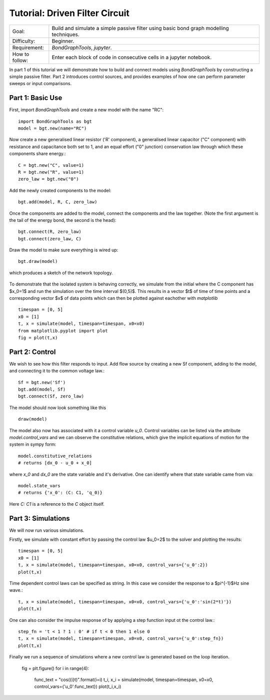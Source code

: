 Tutorial: Driven Filter Circuit
===============================
+----------------+------------------------------------------------------------+
| Goal:          | Build and simulate a simple passive filter using basic     |
|                | bond graph modelling techniques.                           |
+----------------+------------------------------------------------------------+
| Difficulty:    | Beginner.                                                  |
+----------------+------------------------------------------------------------+
| Requirement:   | `BondGraphTools`, `jupyter`.                               |
+----------------+------------------------------------------------------------+
| How to follow: | Enter each block of code in consecutive cells in a jupyter |
|                | notebook.                                                  |
+----------------+------------------------------------------------------------+

In part 1 of this tutorial we will demonstrate how to build and connect models
using `BondGraphTools` by constructing a simple passive filter.
Part 2 introduces control sources, and provides examples of how one can perform
parameter sweeps or input comparisons.


Part 1: Basic Use
-----------------

First, import `BondGraphTools` and create a new model with the name "RC"::

    import BondGraphTools as bgt
    model = bgt.new(name="RC")

Now create a new generalised linear resistor ('R' component), a generalised
linear capacitor ("C" component) with resistance and capacitance both set to 1,
and an equal effort ("0" junction) conservation law through which these
components share energy.::

    C = bgt.new("C", value=1)
    R = bgt.new("R", value=1)
    zero_law = bgt.new("0")

Add the newly created components to the model::

    bgt.add(model, R, C, zero_law)

Once the components are added to the model, connect the components and the law
together. (Note the first argument is the tail of the energy bond, the second
is the head)::

    bgt.connect(R, zero_law)
    bgt.connect(zero_law, C)

Draw the model to make sure everything is wired up::

    bgt.draw(model)

which produces a sketch of the network topology.

.. figure:: images/RC_1.svg
    :scale: 50 %
    :align: center


To demonstrate that the isolated system is behaving correctly, we simulate
from the initial where the C component has $x_0=1$ and run the simulation over
the  time interval $(0,5)$. This results in a vector $t$ of time of time points
and a corresponding vector $x$ of data points which can then be plotted against
eachother with `matplotlib` ::

    timespan = [0, 5]
    x0 = [1]
    t, x = simulate(model, timespan=timespan, x0=x0)
    from matplotlib.pyplot import plot
    fig = plot(t,x)

.. figure:: images/RC_2.svg
    :scale: 50 %
    :align: center

Part 2: Control
---------------
We wish to see how this filter responds to input.
Add flow source by creating a new Sf component, adding to the model, and
connecting it to the common voltage law.::

    Sf = bgt.new('Sf')
    bgt.add(model, Sf)
    bgt.connect(Sf, zero_law)

The model should now look something like this ::

    draw(model)

.. figure:: images/RC_3.svg
    :scale: 50 %
    :align: center

The model also now has associated with it a control variable `u_0`.
Control variables can be listed via the attribute `model.control_vars` and we
can observe the constitutive relations, which give the implicit equations of
motion for the system in sympy form::

    model.constitutive_relations
    # returns [dx_0 - u_0 + x_0]

where `x_0` and `dx_0` are the state variable and it's derivative. One can
identify where that state variable came from via::

    model.state_vars
    # returns {'x_0': (C: C1, 'q_0)}

Here `C: C1` is a reference to the `C` object itself.


Part 3: Simulations
-------------------
We will now run various simulations.

Firstly, we simulate with constant effort by passing the control law $u_0=2$
to the solver and plotting the results::

    timespan = [0, 5]
    x0 = [1]
    t, x = simulate(model, timespan=timespan, x0=x0, control_vars={'u_0':2})
    plot(t,x)

.. figure:: images/RC_4.svg
    :scale: 50 %
    :align: center

Time dependent control laws can be specified as string. In this case we
consider the response to a $\pi^{-1}$Hz sine wave.::

    t, x = simulate(model, timespan=timespan, x0=x0, control_vars={'u_0':'sin(2*t)'})
    plot(t,x)


.. figure:: images/RC_5.svg
    :scale: 50 %
    :align: center

One can also consider the impulse response of by applying a step function
input ot the control law.::

    step_fn = 't < 1 ? 1 : 0' # if t < 0 then 1 else 0
    t, x = simulate(model, timespan=timespan, x0=x0, control_vars={'u_0':step_fn})
    plot(t,x)

.. figure:: images/RC_6.svg
    :scale: 50 %
    :align: center

Finally we run a sequence of simulations where a new control law is generated
based on the loop iteration.

    fig = plt.figure()
    for i in range(4):
        func_text = "cos({i}t)".format(i=i)
        t_i, x_i = simulate(model, timespan=timespan, x0=x0, control_vars={'u_0':func_text})
        plot(t_i,x_i)

.. figure:: images/RC_7.svg
    :scale: 50 %
    :align: center
